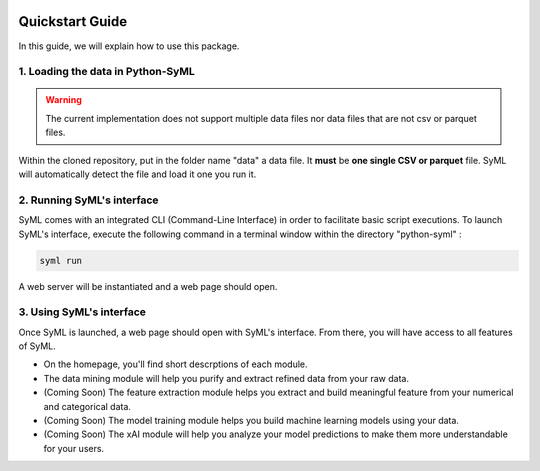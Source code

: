 
.. image:: ./source/img/narrow_banner.png


################
Quickstart Guide
################

In this guide, we will explain how to use this package.

1. Loading the data in Python-SyML
=================================
.. warning::
    The current implementation does not support multiple data files nor data files that are not csv or parquet files.

Within the cloned repository, put in the folder name "data" a data file. It **must** be **one single CSV or parquet** file.
SyML will automatically detect the file and load it one you run it.

2. Running SyML's interface
===========================

SyML comes with an integrated CLI (Command-Line Interface) in order to facilitate basic script executions.
To launch SyML's interface, execute the following command in a terminal window within the directory "python-syml" :

.. code-block:: bash

    syml run

A web server will be instantiated and a web page should open.

3. Using SyML's interface
=========================

Once SyML is launched, a web page should open with SyML's interface. From there, you will have access to all features of SyML.

* On the homepage, you'll find short descrptions of each module.
* The data mining module will help you purify and extract refined data from your raw data.
* (Coming Soon) The feature extraction module helps you extract and build meaningful feature from your numerical and categorical data.
* (Coming Soon) The model training module helps you build machine learning models using your data.
* (Coming Soon) The xAI module will help you analyze your model predictions to make them more understandable for your users.
